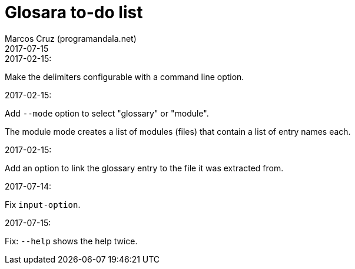 = Glosara to-do list
:author: Marcos Cruz (programandala.net)
:revdate: 2017-07-15

.2017-02-15:

Make the delimiters configurable with a command line option.

.2017-02-15:

Add `--mode` option to select "glossary" or "module".

The module mode creates a list of modules (files) that contain a list
of entry names each.

.2017-02-15:

Add an option to link the glossary entry to the file it was extracted
from.

.2017-07-14:

Fix `input-option`.

.2017-07-15:

Fix: `--help` shows the help twice.
